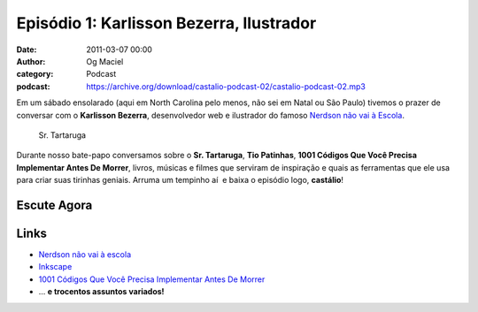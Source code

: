 Episódio 1: Karlisson Bezerra, Ilustrador
#########################################
:date: 2011-03-07 00:00
:author: Og Maciel
:category: Podcast
:podcast: https://archive.org/download/castalio-podcast-02/castalio-podcast-02.mp3

Em um sábado ensolarado (aqui em North Carolina pelo menos, não sei em Natal ou
São Paulo) tivemos o prazer de conversar com o **Karlisson Bezerra**,
desenvolvedor web e ilustrador do famoso `Nerdson não vai à Escola`_.

.. figure:: {filename}/images/karlissonbezerra.jpg
   :alt: Sr. Tartaruga

   Sr. Tartaruga

Durante nosso bate-papo conversamos sobre o **Sr. Tartaruga**, **Tio
Patinhas**, \ **1001 Códigos Que Você Precisa Implementar Antes De
Morrer**, livros, músicas e filmes que serviram de inspiração e quais as
ferramentas que ele usa para criar suas tirinhas geniais. Arruma um
tempinho aí  e baixa o episódio logo, **castálio**!

Escute Agora
------------

.. podcast:: castalio-podcast-02

Links
-----
-  `Nerdson não vai à escola`_
-  `Inkscape`_
-  `1001 Códigos Que Você Precisa Implementar Antes De Morrer`_
-  ... **e trocentos assuntos variados!**

.. _Nerdson não vai à Escola: http://nerdson.com/blog/
.. _Nerdson não vai à escola: http://nerdson.com/blog/
.. _Inkscape: http://inkscape.org/
.. _1001 Códigos Que Você Precisa Implementar Antes De Morrer: https://github.com/karlisson/1001

